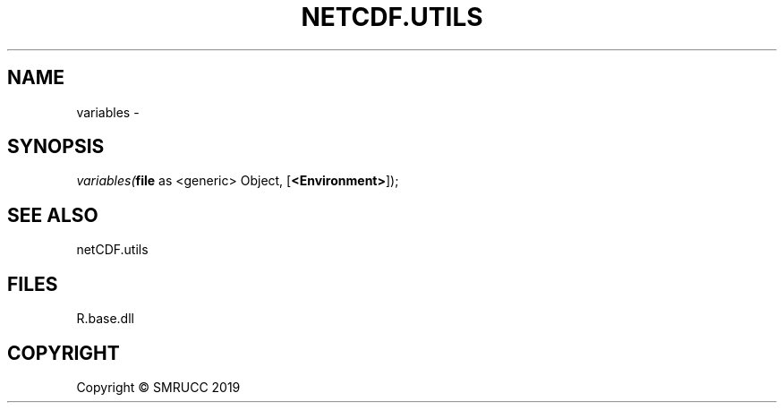 .\" man page create by R# package system.
.TH NETCDF.UTILS 0 2020-05-30 "variables" "variables"
.SH NAME
variables \- 
.SH SYNOPSIS
\fIvariables(\fBfile\fR as <generic> Object, [\fB<Environment>\fR]);\fR
.SH SEE ALSO
netCDF.utils
.SH FILES
.PP
R.base.dll
.PP
.SH COPYRIGHT
Copyright © SMRUCC 2019
